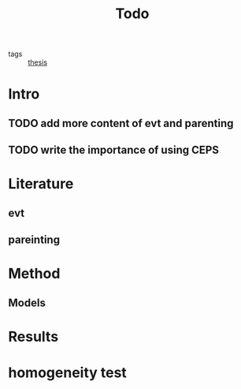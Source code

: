 :PROPERTIES:
:ID:       7282f651-8ed8-40c4-8d67-807c86c8daa2
:END:
#+title: Todo
#+ROAM_TAGS: thesis

- tags :: [[file:20201028193557-thesis.org][thesis]]

* Intro
  
** TODO add more content of evt and parenting 

** TODO write the importance of using CEPS

* Literature

** evt

** pareinting

* Method

**  Models 

* Results 

** 

* homogeneity test 
